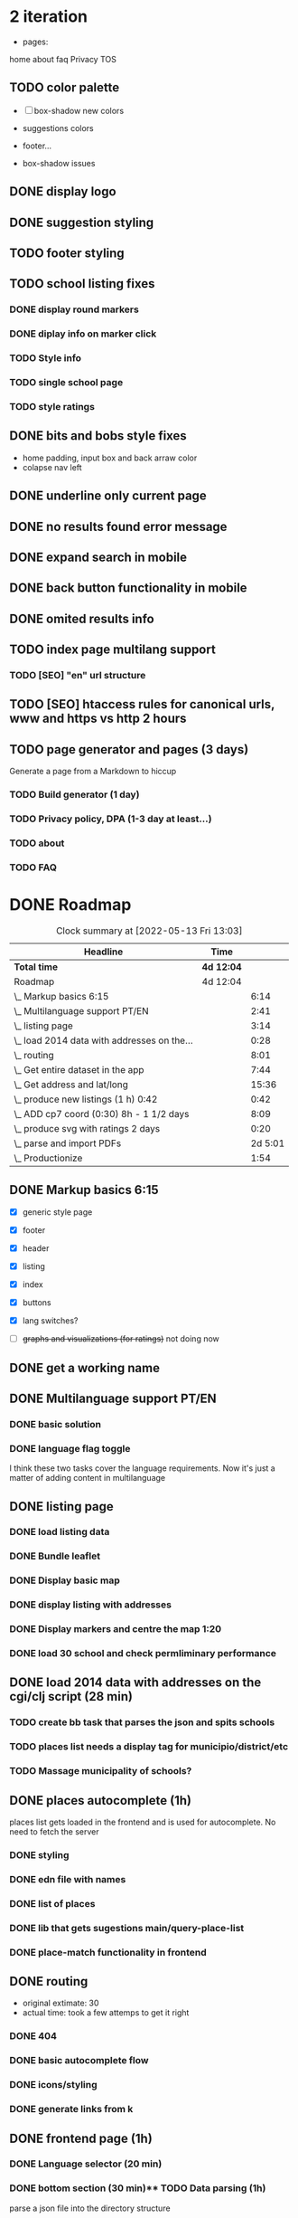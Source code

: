 * 2 iteration

- pages:
home
about
faq
Privacy
TOS



** TODO color palette
   :LOGBOOK:
   CLOCK: [2022-05-18 Wed 18:15]
   CLOCK: [2022-05-18 Wed 16:01]--[2022-05-18 Wed 18:15] =>  2:14
   :END:

- [ ] box-shadow new colors

- suggestions colors
- footer...
- box-shadow issues

** DONE display logo
** DONE suggestion styling
** TODO footer styling
   :LOGBOOK:
   CLOCK: [2022-05-18 Wed 10:26]--[2022-05-18 Wed 14:53] =>  4:27
   :END:

** TODO school listing fixes

*** DONE display round markers

*** DONE diplay info on marker click

*** TODO Style info

*** TODO single school page
*** TODO style ratings

    :LOGBOOK:
    CLOCK: [2022-05-17 Tue 15:50]--[2022-05-17 Tue 22:19] =>  6:29
    CLOCK: [2022-05-17 Tue 14:15]--[2022-05-17 Tue 15:50] =>  1:35
    :END:


** DONE bits and bobs style fixes
   :LOGBOOK:
   CLOCK: [2022-05-16 Mon 16:28]--[2022-05-16 Mon 16:37] =>  0:09
   :END:
- home padding, input box and back arraw color
- colapse nav left

** DONE underline only current page
   :LOGBOOK:
   CLOCK: [2022-05-16 Mon 16:21]--[2022-05-16 Mon 16:28] =>  0:07
   :END:

** DONE no results found error message
** DONE expand search in mobile
   :LOGBOOK:
   CLOCK: [2022-05-15 Sun 09:15]--[2022-05-15 Sun 10:10] =>  0:55
   :END:
** DONE back button functionality in mobile
   :LOGBOOK:
   CLOCK: [2022-05-15 Sun 10:11]--[2022-05-15 Sun 11:53] =>  1:42
   :END:

** DONE omited results info
** TODO index page multilang support
   :LOGBOOK:
   CLOCK: [2022-05-13 Fri 15:05]--[2022-05-13 Fri 15:54] =>  0:49
   :END:

*** TODO [SEO] "en" url structure
** TODO [SEO] htaccess rules for canonical urls, www and https vs http 2 hours
** TODO page generator and pages (3 days)
   Generate a page from a Markdown to hiccup
*** TODO Build generator (1 day)
*** TODO Privacy policy, DPA (1-3 day at least...)
*** TODO about
*** TODO FAQ


* DONE Roadmap
#+BEGIN: clocktable :scope subtree :maxlevel 2
#+CAPTION: Clock summary at [2022-05-13 Fri 13:03]
| Headline                                    | Time       |         |
|---------------------------------------------+------------+---------|
| *Total time*                                | *4d 12:04* |         |
|---------------------------------------------+------------+---------|
| Roadmap                                     | 4d 12:04   |         |
| \_  Markup basics 6:15                      |            |    6:14 |
| \_  Multilanguage support PT/EN             |            |    2:41 |
| \_  listing page                            |            |    3:14 |
| \_  load 2014 data with addresses on the... |            |    0:28 |
| \_  routing                                 |            |    8:01 |
| \_  Get entire dataset in the app           |            |    7:44 |
| \_  Get address and lat/long                |            |   15:36 |
| \_  produce new listings (1 h) 0:42         |            |    0:42 |
| \_  ADD cp7 coord (0:30) 8h - 1 1/2 days    |            |    8:09 |
| \_  produce svg with ratings 2 days         |            |    0:20 |
| \_  parse and import PDFs                   |            | 2d 5:01 |
| \_  Productionize                           |            |    1:54 |
#+END:




** DONE Markup basics 6:15
   :LOGBOOK:
   CLOCK: [2022-04-11 Mon 12:11]--[2022-04-11 Mon 12:14] =>  0:03
   CLOCK: [2022-04-11 Mon 12:06]--[2022-04-11 Mon 12:10] =>  0:04
   CLOCK: [2022-04-11 Mon 10:11]--[2022-04-11 Mon 11:09] =>  0:58
   CLOCK: [2022-04-10 Sun 20:07]--[2022-04-10 Sun 20:23] =>  0:16
   CLOCK: [2022-04-10 Sun 19:16]--[2022-04-10 Sun 20:06] =>  0:50
   CLOCK: [2022-04-09 Sat 11:58]--[2022-04-09 Sat 13:03] =>  1:05
   CLOCK: [2022-04-08 Fri 17:47]--[2022-04-08 Fri 18:47] =>  1:00
   CLOCK: [2022-04-08 Fri 16:21]--[2022-04-08 Fri 16:48] =>  0:27
   CLOCK: [2022-04-08 Fri 11:41]--[2022-04-08 Fri 12:20] =>  1:39
   CLOCK: [2022-04-08 Fri 10:09]--[2022-04-08 Fri 11:01] =>  0:52
   :END:
   - [X] generic style page

   - [X] footer
   - [X] header

   - [X] listing
   - [X] index

   - [X] buttons

   - [X] lang switches?

   - [ ] +graphs and visualizations (for ratings)+
     not doing now
** DONE get a working name
** DONE Multilanguage support PT/EN
*** DONE basic solution
*** DONE language flag toggle
    :LOGBOOK:
    CLOCK: [2022-04-11 Mon 16:36]--[2022-04-11 Mon 17:32] =>  0:56
    CLOCK: [2022-04-11 Mon 15:35]--[2022-04-11 Mon 16:04] =>  0:29
    CLOCK: [2022-04-11 Mon 12:19]--[2022-04-11 Mon 13:35] =>  1:16
    :END:
I think these two tasks cover the language requirements. Now it's just a matter of adding content in multilanguage
** DONE listing page
*** DONE load listing data
    :LOGBOOK:
    CLOCK: [2022-04-05 Tue 15:59]--[2022-04-05 Tue 16:35] =>  0:36
    :END:

*** DONE Bundle leaflet
    :LOGBOOK:
    CLOCK: [2022-04-07 Thu 16:50]--[2022-04-07 Thu 17:51] =>  1:01
    :END:

*** DONE Display basic map
*** DONE display listing with addresses
    :LOGBOOK:
    CLOCK: [2022-04-05 Tue 16:46]--[2022-04-05 Tue 17:07] =>  0:21
    :END:
*** DONE Display markers and centre the map 1:20
    :LOGBOOK:
    CLOCK: [2022-04-07 Thu 21:32]--[2022-04-07 Thu 22:33] =>  1:01
    :END:
*** DONE load 30 school and check permliminary performance
    :LOGBOOK:
    CLOCK: [2022-04-07 Thu 20:53]--[2022-04-07 Thu 21:08] =>  0:15
    :END:

** DONE load 2014 data with addresses on the cgi/clj script (28 min)
   :LOGBOOK:
   CLOCK: [2022-04-11 Mon 21:59]--[2022-04-11 Mon 22:02] =>  0:03
   CLOCK: [2022-04-11 Mon 21:32]--[2022-04-11 Mon 21:57] =>  0:25
   :END:
*** TODO create bb task that parses the json and spits schools
*** TODO places list needs a display tag for municipio/district/etc
*** TODO Massage municipality of schools?
** DONE places autocomplete (1h)

   places list gets loaded in the frontend and is used for autocomplete. No need to fetch the server
*** DONE styling
*** DONE edn file with names
*** DONE list of places
*** DONE lib that gets sugestions main/query-place-list
*** DONE place-match functionality  in frontend
** DONE routing
   - original extimate: 30
   - actual time: took a few attemps to get it right
   :LOGBOOK:
   CLOCK: [2022-04-19 Tue 10:53]--[2022-04-19 Tue 12:16] =>  1:23
   CLOCK: [2022-04-18 Mon 18:49]--[2022-04-18 Mon 21:32] =>  2:43
   CLOCK: [2022-04-13 Wed 10:09]--[2022-04-13 Wed 11:12] =>  1:03
   CLOCK: [2022-04-12 Tue 17:13]--[2022-04-12 Tue 18:14] =>  1:01
   CLOCK: [2022-04-12 Tue 10:20]--[2022-04-12 Tue 12:11] =>  1:51
   :END:

*** DONE 404
*** DONE basic autocomplete flow
*** DONE icons/styling
*** DONE generate links from k
** DONE frontend page (1h)
*** DONE Language selector (20 min)
*** DONE bottom section (30 min)** TODO Data parsing (1h)
   parse a json file into the directory structure
** DONE Hosting
   1 day for setting up and what not
   1 day to make it happen

** DONE display ratings (3 days)
   Parsing data took about 3 weeks
** DONE Get entire dataset in the app
   :LOGBOOK:
   CLOCK: [2022-05-09 Mon 09:37]--[2022-05-09 Mon 15:15] =>  5:38
   CLOCK: [2022-05-06 Fri 10:28]--[2022-05-06 Fri 11:11] =>  0:43

   :END:
   - nec->ratings
   - nec-> addresses + names +  postcodes + district + concelho
   - cp7->lat/long
   - produce new district/concelho collection

*** +Refactoring+
    :LOGBOOK:
    CLOCK: [2022-05-04 Wed 18:20]--[2022-05-04 Wed 19:43] =>  1:23
    :END:

** DONE Get address and lat/long
   :LOGBOOK:
   CLOCK: [2022-05-03 Tue 15:14]--[2022-05-03 Tue 16:03] =>  0:49
   CLOCK: [2022-05-03 Tue 12:17]--[2022-05-03 Tue 13:30] =>  1:13
   CLOCK: [2022-05-02 Mon 18:17]--[2022-05-02 Mon 19:38] =>  1:21
   CLOCK: [2022-05-02 Mon 17:13]--[2022-05-02 Mon 18:16] =>  1:03
   CLOCK: [2022-05-01 Sun 10:19]--[2022-05-01 Sun 10:43] =>  0:24
   CLOCK: [2022-04-29 Fri 14:28]--[2022-04-29 Fri 16:47] =>  2:19
   CLOCK: [2022-04-29 Fri 11:14]--[2022-04-29 Fri 12:43] =>  1:29
   CLOCK: [2022-04-28 Thu 17:00]--[2022-04-28 Thu 18:06] =>  1:06
   CLOCK: [2022-04-28 Thu 10:19]--[2022-04-28 Thu 11:13] =>  0:54
   CLOCK: [2022-04-26 Tue 16:21]--[2022-04-26 Tue 17:37] =>  1:16
   :END:

   - [X] enrich with lat/long

   - [X] script for raw addresses
   - [X] enrich with raw details
   - [X] get postcode column

   - [ ] enrich with junta

*** DONE propagate new data format to places
    :LOGBOOK:
    CLOCK: [2022-05-10 Tue 22:09]--[2022-05-10 Tue 23:04] =>  0:55
    CLOCK: [2022-05-10 Tue 16:08]--[2022-05-10 Tue 17:53] =>  1:45
    :END:

    - [X] concelho lict
    - [X] district list
    - [X] school list

*** DONE first pass of server side rendering 2 half days
    :LOGBOOK:
    CLOCK: [2022-04-14 Thu 10:40]--[2022-04-14 Thu 11:42] =>  1:02
    :END:
** TODO clean up address in import scripts 1 h
** DONE produce new listings (1 h) 0:42
   :LOGBOOK:
   CLOCK: [2022-05-11 Wed 11:04]--[2022-05-11 Wed 11:46] =>  0:42
   :END:
** DONE ADD cp7 coord (0:30) 8h - 1 1/2 days
   :LOGBOOK:
   CLOCK: [2022-05-12 Thu 14:49]--[2022-05-12 Thu 15:32] =>  0:43
   CLOCK: [2022-05-12 Thu 09:42]--[2022-05-12 Thu 12:33] =>  2:51
   CLOCK: [2022-05-11 Wed 21:56]--[2022-05-12 Thu 00:08] =>  2:12
   CLOCK: [2022-05-11 Wed 16:53]--[2022-05-11 Wed 17:13] =>  0:20
   CLOCK: [2022-05-11 Wed 16:00]--[2022-05-11 Wed 16:45] =>  0:45
   CLOCK: [2022-05-11 Wed 13:37]--[2022-05-11 Wed 14:55] =>  1:18
   :END:

   - map cp7->coord
   - check how many of the total cp7 you made
   - check how many imtprofiles are there left to be added coord

** DONE produce svg with ratings 2 days
*** DONE add routing for concelhos
    :LOGBOOK:
    CLOCK: [2022-05-12 Thu 16:54]--[2022-05-12 Thu 17:00] =>  0:06
    :END:

*** DONE listing first paint
*** DONE show schools list
    :LOGBOOK:
    CLOCK: [2022-05-12 Thu 17:11]--[2022-05-12 Thu 17:23] =>  0:12
    :END:

*** DONE display raw coords
*** DONE calc centroid
*** DONE display nec
    :LOGBOOK:
    CLOCK: [2022-05-12 Thu 17:33]--[2022-05-12 Thu 17:35] =>  0:02
    :END:

*** DONE Display bars with full data
    - Theory bar
    - Driving bar
    - display value for each bar
    - Legend
    - display done somewhere
** TODO Scale svg 1 h
    https://css-tricks.com/scale-svg/

** DONE parse and import PDFs
    :LOGBOOK:
    CLOCK: [2022-04-19 Tue 15:33]--[2022-04-20 Wed 17:12] => 25:39
    CLOCK: [2022-04-20 Wed 11:20]--[2022-04-20 Wed 13:33] =>  2:13
    CLOCK: [2022-04-19 Tue 09:01]--[2022-04-20 Wed 10:10] => 25:09
    :END:
- [X] Parse tables
- [X] more quality control

  parse other columns

- [X] export pdf
- [X] store everything as pickle

** TODO style listing page 1 h (other than ratings svg)
** TODO Productionize
   - [X] shadow builds and proper css setup
   - [X] css build
   - [X] leaflet css
   - [X] leaflet js
   :LOGBOOK:
   CLOCK: [2022-04-18 Mon 15:19]--[2022-04-18 Mon 16:00] =>  0:41
   CLOCK: [2022-04-18 Mon 10:47]--[2022-04-18 Mon 12:00] =>  1:13
   :END:


** Technical/setup stuff
*** TODO Bunde css into less files

  - [X] how to require namespaces
  - [X] private github account
  - [X] cider repl with babashka setup
  - [X] slurp pdf

  - [X] shadow-clj build for frontend
  - [X] Workspaces build
  - [X] browser hot reload
  - +Address search box+
  - https://www.geoapify.com/pricing
  - https://leafletjs.com/SlavaUkraini/examples.html

  - [X] css pipeline
    - [X] basic less pipeline
    - [X] file watcher
    - +babashka file watcher+


 * Postal datasets

  - https://github.com/dssg-pt/mp-mapeamento-cp7
    (depende de duminio)
  - https://github.com/temospena/CP7
    (lat/long depends on cusco)
  - https://www.duminio.com/ptcp/
    (lat/long depends on?)
  - https://github.com/cusco/ctt
    (gmaps)
  - [[https://www.ctt.pt/feapl_2/app/open/postalCodeSearch/postalCodeSearch.jspx][CTT]]
    11;06;21696;Lisboa;49230611;Rua;;;;Vale Formoso;;Pares de 24 a 80B;;;1950;283;LISBOA
    Sem grande informacao.
  - https://snig.dgterritorio.gov.pt/rndg/srv/search?createDateYear=1990
    returns 500
  - http://www.geonames.org/postal-codes/postal-codes-portugal.html
    poor presition

  - lista q n serve para muito
    https://geodivagar.appspot.com/
  - https://codigopostal.ciberforma.pt/

** COMMENT ESRI api
   #
   Can I use it for my needs? yup
   Can I publish the data?
   How to pull data yup
   What's in it yup

* Nominatim

https://github.com/mediagis/nominatim-docker/tree/master/4.0

docker run -it --rm -d \
  -e PBF_URL=https://download.geofabrik.de/europe/portugal-latest.osm.pbf \
  -e REPLICATION_URL=https://download.geofabrik.de/europe/portugal-updates/ \
  -p 8080:8080 \
  --name nominatim \
  mediagis/nominatim:4.0

http://localhost:8080/search.php?q=rua%20vale%20formoso
Docs: https://nominatim.org/release-docs/latest/api/Search/

* Data issues
** Non data issues

*** 2020
   calculated average rate matches but done and scheduled doesn't match

*** 2018 1 exam is missing

** check the cp7 map file because some postcodes come from god know were
